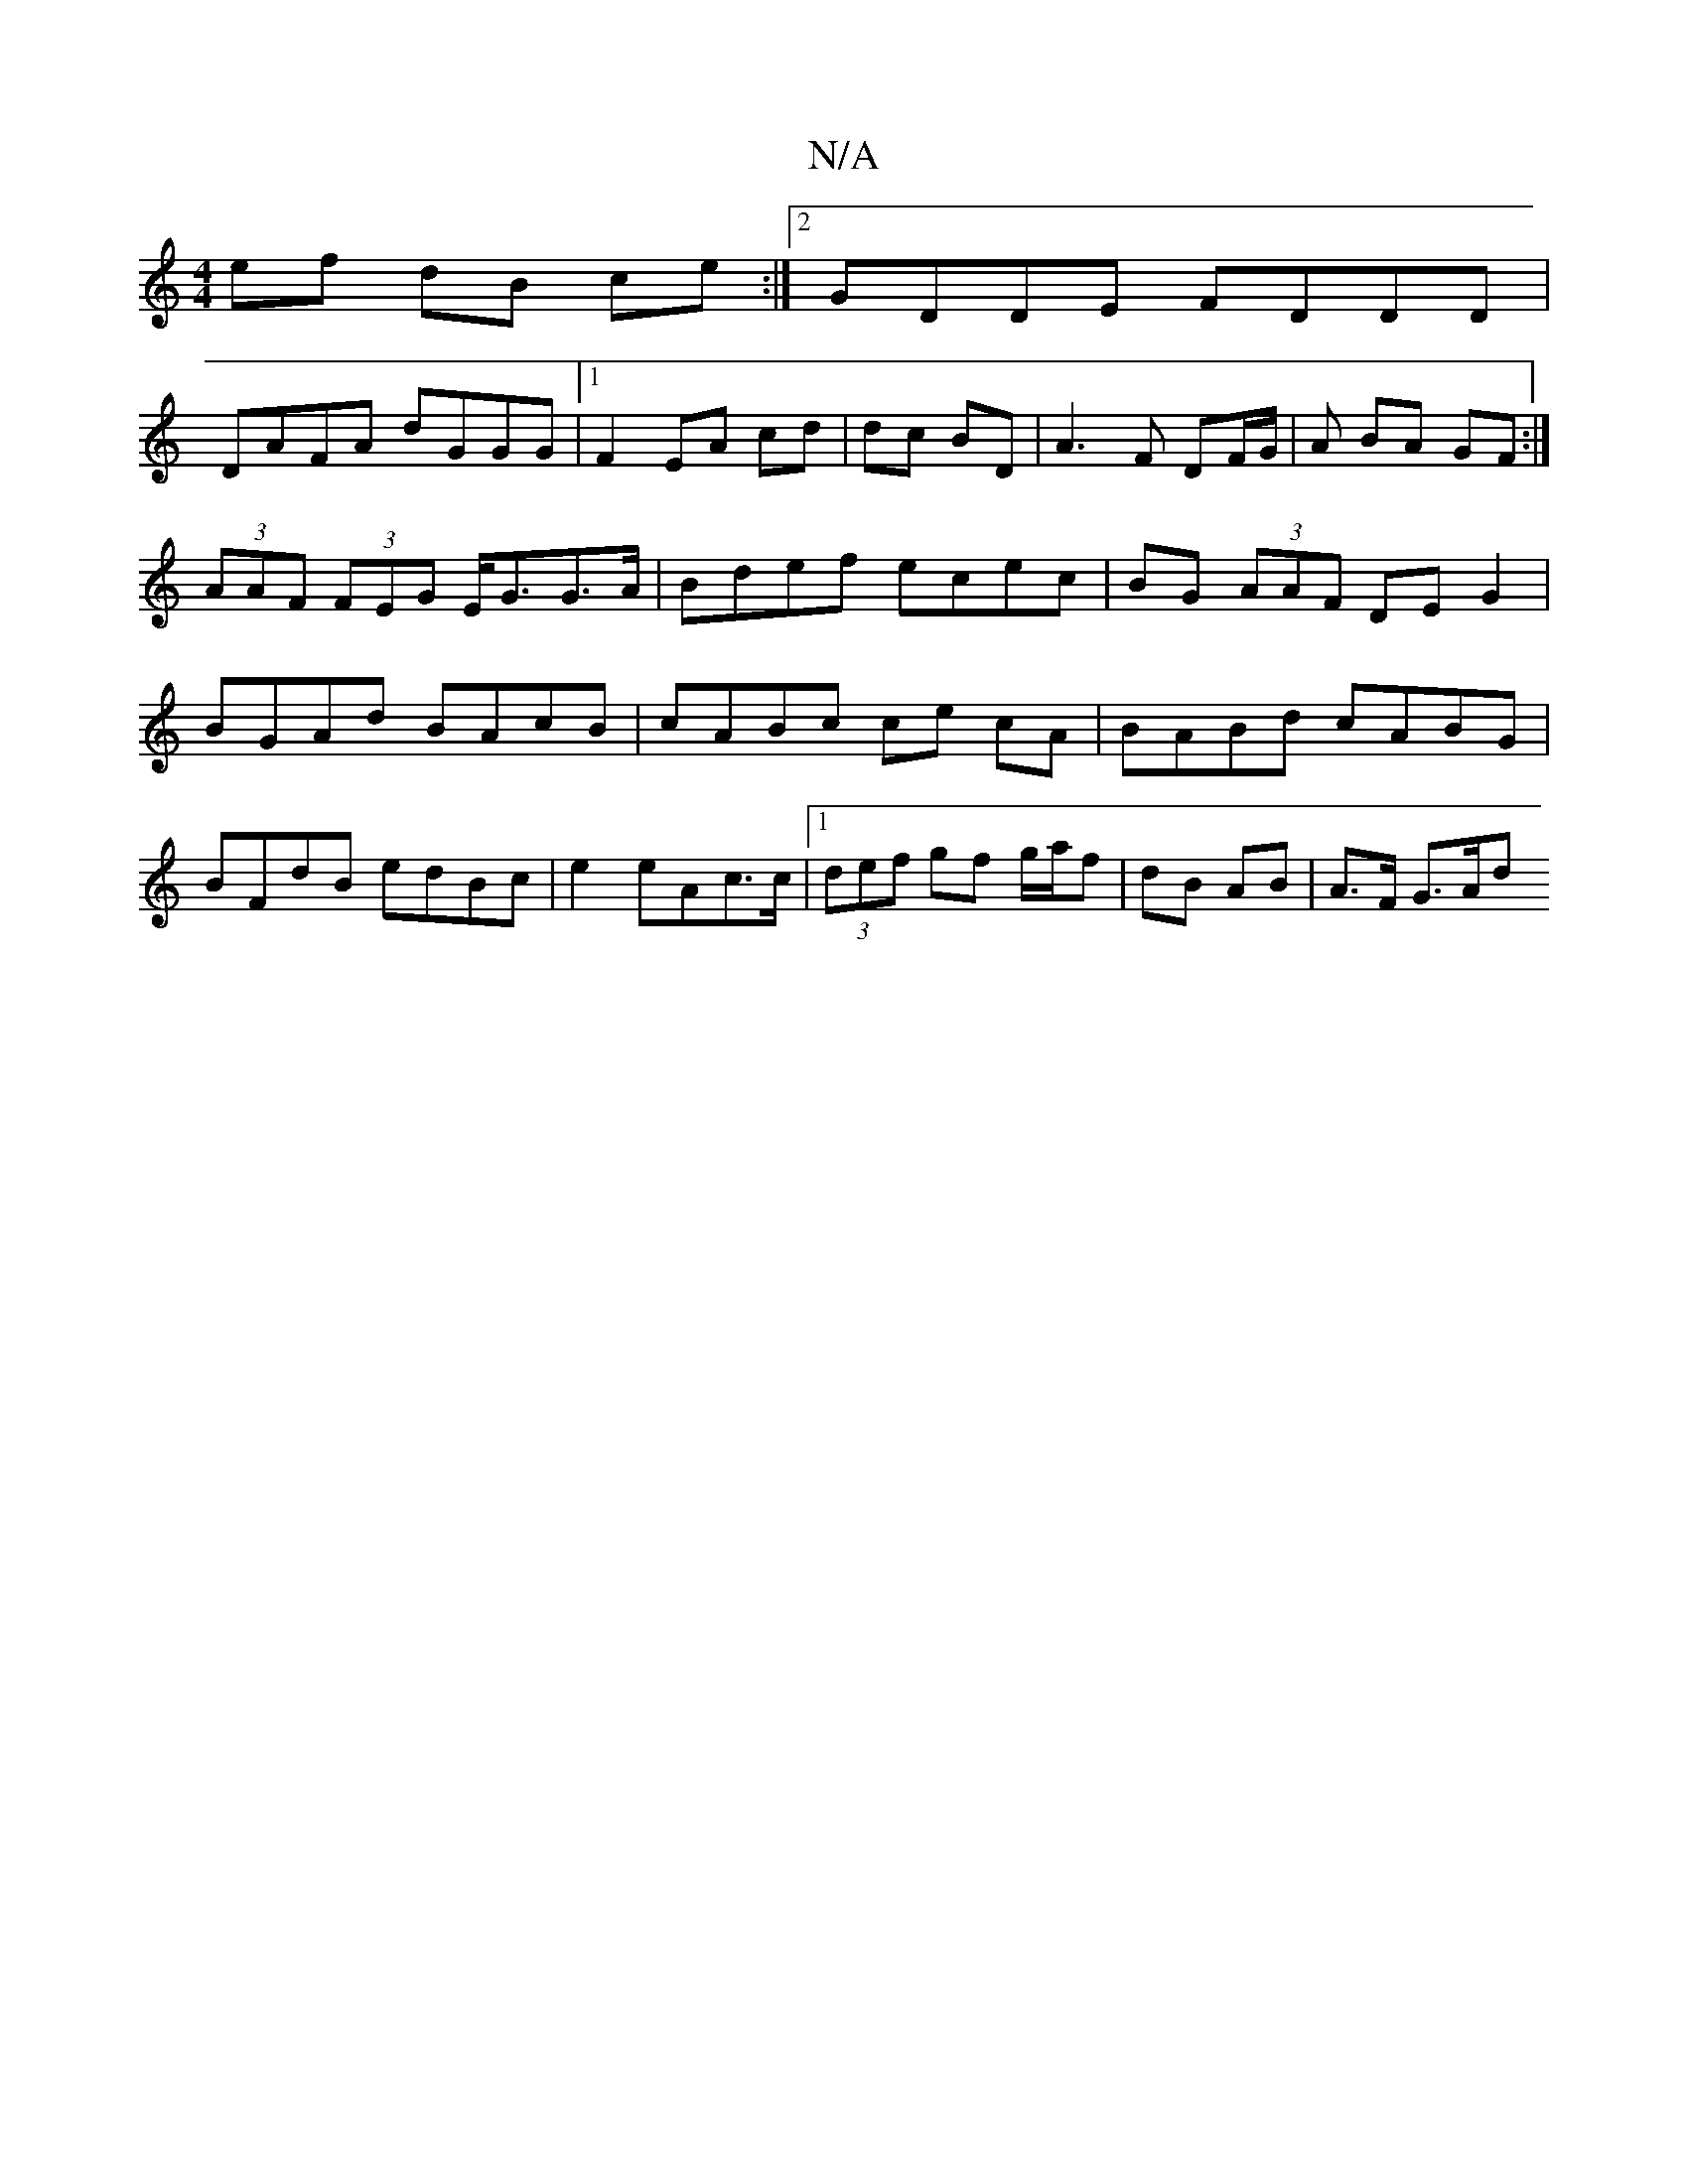 X:1
T:N/A
M:4/4
R:N/A
K:Cmajor
ef dB ce:|2 GDDE FDDD|
DAFA dGGG|1 F2 EA cd|dc BD|A3F DF/G/|A BA GF :|
(3AAF (3FEG E<GG>A|Bdef ecec|BG (3AAF DE G2|BGAd BAcB|cABc ce cA|BABd cABG|BFdB edBc|e2eAc>c|1 (3def gf g/a/f | dB AB | A>F G>Ad<